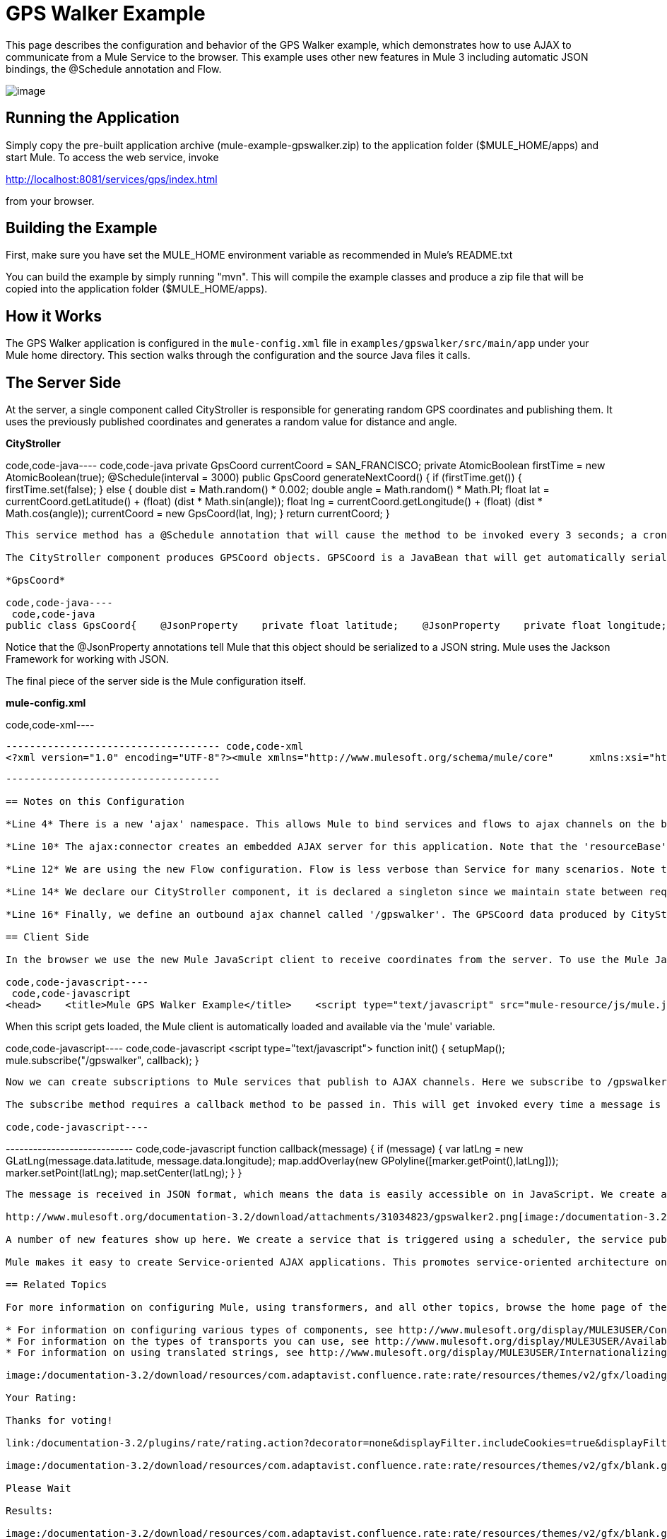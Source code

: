 = GPS Walker Example

This page describes the configuration and behavior of the GPS Walker example, which demonstrates how to use AJAX to communicate from a Mule Service to the browser. This example uses other new features in Mule 3 including automatic JSON bindings, the @Schedule annotation and Flow.

image:/documentation-3.2/download/attachments/31034823/gpswalker12.png?version=1&modificationDate=1287522113126[image]

== Running the Application

Simply copy the pre-built application archive (mule-example-gpswalker.zip) to the application folder ($MULE_HOME/apps) and start Mule. To access the web service, invoke

http://localhost:8081/services/gps/index.html

from your browser.

== Building the Example

First, make sure you have set the MULE_HOME environment variable as recommended in Mule's README.txt

You can build the example by simply running "mvn". This will compile the example classes and produce a zip file that will be copied into the application folder ($MULE_HOME/apps).

== How it Works

The GPS Walker application is configured in the `mule-config.xml` file in `examples/gpswalker/src/main/app` under your Mule home directory. This section walks through the configuration and the source Java files it calls.

== The Server Side

At the server, a single component called CityStroller is responsible for generating random GPS coordinates and publishing them. It uses the previously published coordinates and generates a random value for distance and angle.

*CityStroller*

code,code-java----
 code,code-java
    private GpsCoord currentCoord = SAN_FRANCISCO;    private AtomicBoolean firstTime = new AtomicBoolean(true);     @Schedule(interval = 3000)    public GpsCoord generateNextCoord()    {        if (firstTime.get()) {            firstTime.set(false);        }        else {            double dist = Math.random() * 0.002;            double angle = Math.random() * Math.PI;             float lat = currentCoord.getLatitude() + (float) (dist * Math.sin(angle));            float lng = currentCoord.getLongitude() + (float) (dist * Math.cos(angle));             currentCoord = new GpsCoord(lat, lng);        }        return currentCoord;    }
----

This service method has a @Schedule annotation that will cause the method to be invoked every 3 seconds; a cron expression could also be used.

The CityStroller component produces GPSCoord objects. GPSCoord is a JavaBean that will get automatically serialized to JSON so that it can be easily consumed by JavaScript in the browser.

*GpsCoord*

code,code-java----
 code,code-java
public class GpsCoord{    @JsonProperty    private float latitude;    @JsonProperty    private float longitude;     public GpsCoord(float lat, float lng)  {        latitude = lat;        longitude = lng;    }     public float getLatitude() {        return latitude;    }     public float getLongitude()  {        return longitude;    }     public void setLatitude(float latitude) {        this.latitude = latitude;    }     public void setLongitude(float longitude) {        this.longitude = longitude;    }}
----

Notice that the @JsonProperty annotations tell Mule that this object should be serialized to a JSON string. Mule uses the Jackson Framework for working with JSON.

The final piece of the server side is the Mule configuration itself.

*mule-config.xml*

code,code-xml----
----
------------------------------------ code,code-xml
<?xml version="1.0" encoding="UTF-8"?><mule xmlns="http://www.mulesoft.org/schema/mule/core"      xmlns:xsi="http://www.w3.org/2001/XMLSchema-instance"      xmlns:ajax="http://www.mulesoft.org/schema/mule/ajax"      xsi:schemaLocation="        http://www.mulesoft.org/schema/mule/ajax http://www.mulesoft.org/schema/mule/ajax/3.0/mule-ajax.xsd        http://www.mulesoft.org/schema/mule/core http://www.mulesoft.org/schema/mule/core/3.0/mule.xsd">     <ajax:connector name="ajaxServer" serverUrl="http://0.0.0.0:8081/services/gps"               resourceBase="${app.home}/docroot"/>     <flow name="StrollerService">        <component>            <singleton-object class="org.mule.example.gpswalker.CityStroller"/>        </component>        <ajax:outbound-endpoint channel="/gpswalker"/>    </flow></mule>
----
----
------------------------------------

== Notes on this Configuration

*Line 4* There is a new 'ajax' namespace. This allows Mule to bind services and flows to ajax channels on the browser.

*Line 10* The ajax:connector creates an embedded AJAX server for this application. Note that the 'resourceBase' attribute specifies a directory where HTML and other resources can be published. When the browser requests pages, they will be served from this location. Everything between the quotation marks is a new placeholder available in Mule that references the route directory of your application.

*Line 12* We are using the new Flow configuration. Flow is less verbose than Service for many scenarios. Note that there is no inbound endpoint for the flow since the @Scheduler annotation triggers it. You could still use a quartz endpoint here if you prefer.

*Line 14* We declare our CityStroller component, it is declared a singleton since we maintain state between requests (the current coordinates).

*Line 16* Finally, we define an outbound ajax channel called '/gpswalker'. The GPSCoord data produced by CityStroller will be sent over this channel to any listeners that have subscribed. Remember, Mule will automatically serialise the GPSCoord to JSON.

== Client Side

In the browser we use the new Mule JavaScript client to receive coordinates from the server. To use the Mule JavaScript client you need a single script import:

code,code-javascript----
 code,code-javascript
<head>    <title>Mule GPS Walker Example</title>    <script type="text/javascript" src="mule-resource/js/mule.js"></script></head>
----

When this script gets loaded, the Mule client is automatically loaded and available via the 'mule' variable.

code,code-javascript----
 code,code-javascript
<script type="text/javascript">    function init() {        setupMap();        mule.subscribe("/gpswalker", callback);    }
----

Now we can create subscriptions to Mule services that publish to AJAX channels. Here we subscribe to /gpswalker which is the same channel as our CityStroller service publishes to. That is all that is required to get your ESB and the browser talking to each other!

The subscribe method requires a callback method to be passed in. This will get invoked every time a message is received on the /gpswalker channel.

code,code-javascript----
----
---------------------------- code,code-javascript
function callback(message) {        if (message) {            var latLng = new GLatLng(message.data.latitude, message.data.longitude);            map.addOverlay(new GPolyline([marker.getPoint(),latLng]));            marker.setPoint(latLng);            map.setCenter(latLng);        }    }
----
----
----------------------------

The message is received in JSON format, which means the data is easily accessible on in JavaScript. We create a new GLatLng object from the latitude and longitude sent from the server and add an overlay to the google Map. I will not cover the Google Map code here, but you get the picture. You can see the full source for the index.html here.

http://www.mulesoft.org/documentation-3.2/download/attachments/31034823/gpswalker2.png[image:/documentation-3.2/download/thumbnails/31034823/gpswalker2.png[image]]

A number of new features show up here. We create a service that is triggered using a scheduler, the service publishes data to a client application and we use JSON data bindings to automatically manage data transfer between Java and JavaScript. AJAX is used to communicate between the server and client and the client plots data from the server onto a Google map. All with very little coding.

Mule makes it easy to create Service-oriented AJAX applications. This promotes service-oriented architecture on the server and inherently requires a clean separation of data and presentation.

== Related Topics

For more information on configuring Mule, using transformers, and all other topics, browse the home page of the http://www.mulesoft.org/display/MULE3USER/Home[Mule User's Guide] (login required). Additionally, the following topics in the User's Guide provide more information on concepts covered above:

* For information on configuring various types of components, see http://www.mulesoft.org/display/MULE3USER/Configuring+Components[Configuring Components].
* For information on the types of transports you can use, see http://www.mulesoft.org/display/MULE3USER/Available+Transports[Available Transports].
* For information on using translated strings, see http://www.mulesoft.org/display/MULE3USER/Internationalizing+Strings[Internationalizing Strings].

image:/documentation-3.2/download/resources/com.adaptavist.confluence.rate:rate/resources/themes/v2/gfx/loading_mini.gif[image]image:/documentation-3.2/download/resources/com.adaptavist.confluence.rate:rate/resources/themes/v2/gfx/rater.gif[image]

Your Rating:

Thanks for voting!

link:/documentation-3.2/plugins/rate/rating.action?decorator=none&displayFilter.includeCookies=true&displayFilter.includeUsers=true&ceoId=31034823&rating=1&redirect=true[image:/documentation-3.2/download/resources/com.adaptavist.confluence.rate:rate/resources/themes/v2/gfx/blank.gif[image]]link:/documentation-3.2/plugins/rate/rating.action?decorator=none&displayFilter.includeCookies=true&displayFilter.includeUsers=true&ceoId=31034823&rating=2&redirect=true[image:/documentation-3.2/download/resources/com.adaptavist.confluence.rate:rate/resources/themes/v2/gfx/blank.gif[image]]link:/documentation-3.2/plugins/rate/rating.action?decorator=none&displayFilter.includeCookies=true&displayFilter.includeUsers=true&ceoId=31034823&rating=3&redirect=true[image:/documentation-3.2/download/resources/com.adaptavist.confluence.rate:rate/resources/themes/v2/gfx/blank.gif[image]]link:/documentation-3.2/plugins/rate/rating.action?decorator=none&displayFilter.includeCookies=true&displayFilter.includeUsers=true&ceoId=31034823&rating=4&redirect=true[image:/documentation-3.2/download/resources/com.adaptavist.confluence.rate:rate/resources/themes/v2/gfx/blank.gif[image]]link:/documentation-3.2/plugins/rate/rating.action?decorator=none&displayFilter.includeCookies=true&displayFilter.includeUsers=true&ceoId=31034823&rating=5&redirect=true[image:/documentation-3.2/download/resources/com.adaptavist.confluence.rate:rate/resources/themes/v2/gfx/blank.gif[image]]

image:/documentation-3.2/download/resources/com.adaptavist.confluence.rate:rate/resources/themes/v2/gfx/blank.gif[Please Wait,title="Please Wait"]

Please Wait

Results:

image:/documentation-3.2/download/resources/com.adaptavist.confluence.rate:rate/resources/themes/v2/gfx/blank.gif[Pathetic,title="Pathetic"]image:/documentation-3.2/download/resources/com.adaptavist.confluence.rate:rate/resources/themes/v2/gfx/blank.gif[Bad,title="Bad"]image:/documentation-3.2/download/resources/com.adaptavist.confluence.rate:rate/resources/themes/v2/gfx/blank.gif[OK,title="OK"]image:/documentation-3.2/download/resources/com.adaptavist.confluence.rate:rate/resources/themes/v2/gfx/blank.gif[Good,title="Good"]image:/documentation-3.2/download/resources/com.adaptavist.confluence.rate:rate/resources/themes/v2/gfx/blank.gif[Outstanding!,title="Outstanding!"]

20

rates
